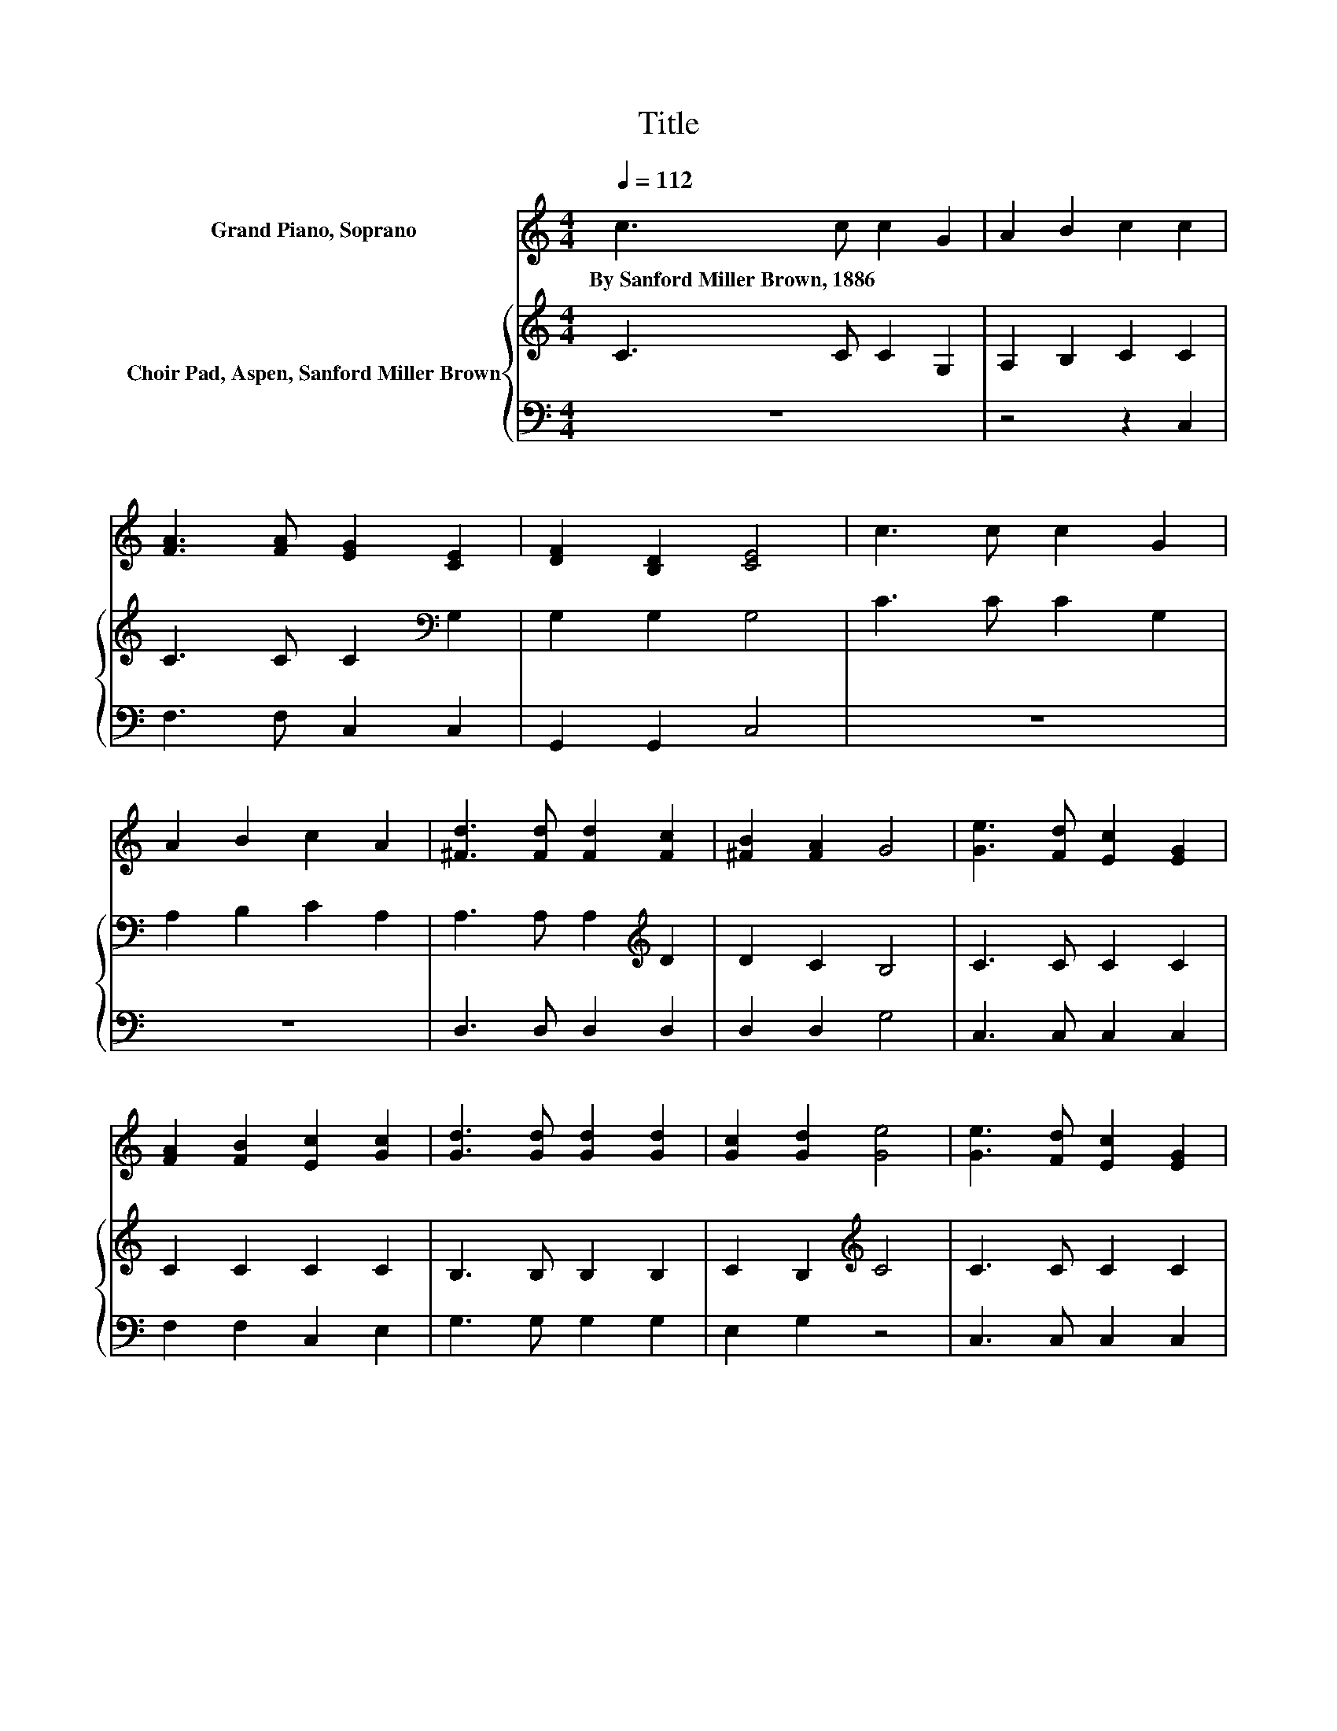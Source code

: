 X:1
T:Title
%%score 1 { 2 | 3 }
L:1/8
Q:1/4=112
M:4/4
K:C
V:1 treble nm="Grand Piano, Soprano"
V:2 treble nm="Choir Pad, Aspen, Sanford Miller Brown"
V:3 bass 
V:1
 c3 c c2 G2 | A2 B2 c2 c2 | [FA]3 [FA] [EG]2 [CE]2 | [DF]2 [B,D]2 [CE]4 | c3 c c2 G2 | %5
w: By~Sanford~Miller~Brown,~1886 * * *|||||
 A2 B2 c2 A2 | [^Fd]3 [Fd] [Fd]2 [Fc]2 | [^FB]2 [FA]2 G4 | [Ge]3 [Fd] [Ec]2 [EG]2 | %9
w: ||||
 [FA]2 [FB]2 [Ec]2 [Gc]2 | [Gd]3 [Gd] [Gd]2 [Gd]2 | [Gc]2 [Gd]2 [Ge]4 | [Ge]3 [Fd] [Ec]2 [EG]2 | %13
w: ||||
 [FA]2 [FB]2 [Ec]2 [Ge]2 | [Fd]3 [Fd] [Fd]2 [Af]2 | [Ge]2 [Fd]2 [Ec]4- | [Ec]4 z4 |] %17
w: ||||
V:2
 C3 C C2 G,2 | A,2 B,2 C2 C2 | C3 C C2[K:bass] G,2 | G,2 G,2 G,4 | C3 C C2 G,2 | A,2 B,2 C2 A,2 | %6
 A,3 A, A,2[K:treble] D2 | D2 C2 B,4 | C3 C C2 C2 | C2 C2 C2 C2 | B,3 B, B,2 B,2 | %11
 C2 B,2[K:treble] C4 | C3 C C2 C2 | C2 C2 C2 C2 | A,3 A, A,2 A,2 | C2 B,2[K:treble] C4- | C4 z4 |] %17
V:3
 z8 | z4 z2 C,2 | F,3 F, C,2 C,2 | G,,2 G,,2 C,4 | z8 | z8 | D,3 D, D,2 D,2 | D,2 D,2 G,4 | %8
 C,3 C, C,2 C,2 | F,2 F,2 C,2 E,2 | G,3 G, G,2 G,2 | E,2 G,2 z4 | C,3 C, C,2 C,2 | %13
 F,2 F,2 C,2 C,2 | F,3 F, F,2 D,2 | G,2 G,,2 C,4- | C,4 z4 |] %17

